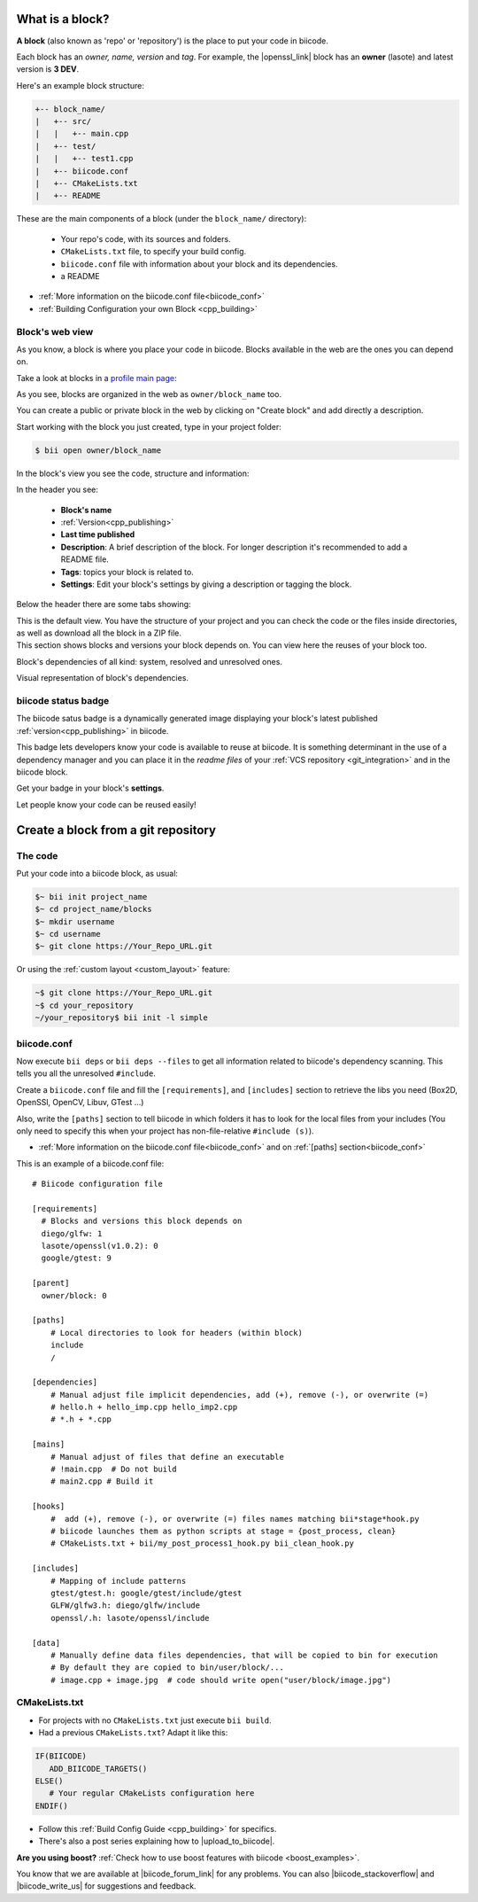 .. _cpp_blocks:

What is a block?
----------------

**A block** (also known as 'repo' or 'repository') is the place to put your code in biicode. 

Each block has an *owner, name, version* and *tag*. For example, the |openssl_link| block has an **owner** (lasote) and latest version is **3 DEV**.

Here's an example block structure:

.. code-block:: text

  +-- block_name/
  |   +-- src/
  |   |   +-- main.cpp
  |   +-- test/
  |   |   +-- test1.cpp 
  |   +-- biicode.conf
  |   +-- CMakeLists.txt
  |   +-- README

These are the main components of a block (under the ``block_name/`` directory):

  - Your repo's code, with its sources and folders.
  - ``CMakeLists.txt`` file, to specify your build config.
  - ``biicode.conf`` file with information about your block and its dependencies.
  - a README 

* :ref:`More information on the biicode.conf file<biicode_conf>`

* :ref:`Building Configuration your own Block <cpp_building>`

Block's web view
^^^^^^^^^^^^^^^^

As you know, a block is where you place your code in biicode. Blocks available in the web are the ones you can depend on.

Take a look at blocks in a `profile main page <https://www.biicode.com/examples>`_:

.. image:: /_static/img/c++/profile_view.png

As you see, blocks are organized in the web as ``owner/block_name`` too.

You can create a public or private block in the web by clicking on "Create block" and add directly a description.

.. image:: /_static/img/c++/create_block.png

Start working with the block you just created, type in your project folder:

.. code-block:: bash
 
  $ bii open owner/block_name

In the block's view you see the code, structure and information:

.. image:: /_static/img/c++/block_view.png

In the header you see:

  * **Block's name**
  * :ref:`Version<cpp_publishing>`
  * **Last time published**
  * **Description**: A brief description of the block. For longer description it's recommended to add a README file.
  * **Tags**: topics your block is related to.
  * **Settings**: Edit your block's settings by giving a description or tagging the block.

Below the header there are some tabs showing:

.. container:: tabs-section
    
    .. _block_web_tabs_code:
    .. container:: tabs-item

        .. rst-class:: tabs-title
            
            Code Browser

        This is the default view.
        You have the structure of your project and you can check the code or the files inside directories, as well as download all the block in a ZIP file.

    .. _block_web_tabs_requirements:
    .. container:: tabs-item

        .. rst-class:: tabs-title
            
            Block requirements

        This section shows blocks and versions your block depends on. You can view here the reuses of your block too.

        .. image:: /_static/img/c++/block_requirements.png

    .. _block_web_tabs_dependencies:
    .. container:: tabs-item

        .. rst-class:: tabs-title

           Block dependencies

        Block's dependencies of all kind: system, resolved and unresolved ones.

        .. image:: /_static/img/c++/block_dependencies.png

    .. _block_web_tabs_graph:
    .. container:: tabs-item

        .. rst-class:: tabs-title

            Dependencies graph

        Visual representation of block's dependencies.

        .. image:: /_static/img/c++/dependency_graph.png

biicode status badge
^^^^^^^^^^^^^^^^^^^^

The biicode satus badge is a dynamically generated image displaying your block's latest published :ref:`version<cpp_publishing>` in biicode.

.. image:: /_static/img/c++/biicode_badge.png

This badge lets developers know your code is available to reuse at biicode. It is something determinant in the use of a dependency manager and you can place it in the *readme files* of your :ref:`VCS repository <git_integration>` and in the biicode block.

.. container:: infonote

 Get your badge in your block's **settings**.

Let people know your code can be reused easily!

.. _cpp_block_git:

Create a block from a git repository
------------------------------------

The code
^^^^^^^^

Put your code into a biicode block, as usual:

.. code-block:: bash

  $~ bii init project_name
  $~ cd project_name/blocks
  $~ mkdir username
  $~ cd username
  $~ git clone https://Your_Repo_URL.git

Or using the :ref:`custom layout <custom_layout>` feature:

.. code-block:: bash

  ~$ git clone https://Your_Repo_URL.git
  ~$ cd your_repository
  ~/your_repository$ bii init -l simple

biicode.conf
^^^^^^^^^^^^

Now execute ``bii deps`` or ``bii deps --files`` to get all information related to biicode's dependency scanning. This tells you all the unresolved ``#include``. 

Create a ``biicode.conf`` file and fill the ``[requirements]``,  and ``[includes]`` section to retrieve the libs you need (Box2D, OpenSSl, OpenCV, Libuv, GTest ...)

Also, write the ``[paths]`` section to tell biicode in which folders it has to look for the local files from your includes (You only need to specify this when your project has non-file-relative ``#include (s)``). 

* :ref:`More information on the biicode.conf file<biicode_conf>` and on :ref:`[paths] section<biicode_conf>`

This is an example of a biicode.conf file: ::

      # Biicode configuration file

      [requirements]
        # Blocks and versions this block depends on
        diego/glfw: 1
        lasote/openssl(v1.0.2): 0
        google/gtest: 9

      [parent]
        owner/block: 0

      [paths]
          # Local directories to look for headers (within block)
          include
          /

      [dependencies]
          # Manual adjust file implicit dependencies, add (+), remove (-), or overwrite (=)
          # hello.h + hello_imp.cpp hello_imp2.cpp
          # *.h + *.cpp

      [mains]
          # Manual adjust of files that define an executable
          # !main.cpp  # Do not build
          # main2.cpp # Build it

      [hooks]
          #  add (+), remove (-), or overwrite (=) files names matching bii*stage*hook.py
          # biicode launches them as python scripts at stage = {post_process, clean}
          # CMakeLists.txt + bii/my_post_process1_hook.py bii_clean_hook.py

      [includes]
          # Mapping of include patterns
          gtest/gtest.h: google/gtest/include/gtest
          GLFW/glfw3.h: diego/glfw/include
          openssl/.h: lasote/openssl/include

      [data]
          # Manually define data files dependencies, that will be copied to bin for execution
          # By default they are copied to bin/user/block/...
          # image.cpp + image.jpg  # code should write open("user/block/image.jpg")

CMakeLists.txt
^^^^^^^^^^^^^^

* For projects with no ``CMakeLists.txt`` just execute ``bii build``. 
* Had a previous ``CMakeLists.txt``? Adapt it like this:

.. code-block:: cmake

   IF(BIICODE)   
      ADD_BIICODE_TARGETS()  
   ELSE()
      # Your regular CMakeLists configuration here
   ENDIF() 



* Follow this :ref:`Build Config Guide <cpp_building>` for specifics.

* There's also a post series explaining how to |upload_to_biicode|.

   
.. container:: infonote

    **Are you using boost?** :ref:`Check how to use boost features with biicode <boost_examples>`.


You know that we are available at |biicode_forum_link| for any problems. You can also |biicode_stackoverflow| and |biicode_write_us| for suggestions and feedback.

.. |biicode_forum_link| raw:: html

   <a href="http://forum.biicode.com" target="_blank">the biicode forum</a>
 

.. |biicode_write_us| raw:: html

   <a href="mailto:info@biicode.com" target="_blank">write us</a>

.. |biicode_stackoverflow| raw:: html

   <a href="http://stackoverflow.com/questions/tagged/biicode" target="_blank">tag your question in StackOverflow</a>

.. |upload_to_biicode| raw:: html

   <a href="http://blog.biicode.com/tag/upload-libraries-to-biicode/" target="_blank">Upload libraries to Biicode</a>

.. |openssl_link| raw:: html

   <a href="http://www.biicode.com/lasote/openssl" target="_blank">OpenSSL</a>


